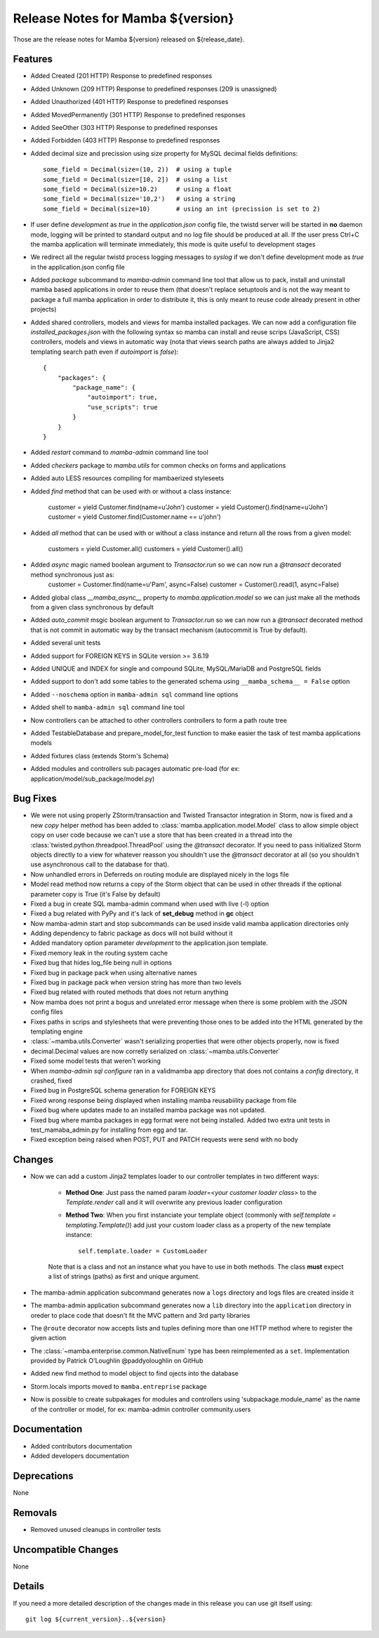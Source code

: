 Release Notes for Mamba ${version}
==================================

..
   Any new feature or bugfix should be listed in this file, for trivial fixes
    or features a bulleted list item is enough but for more sphisticated
    additions a subsection for their own is required.

Those are the release notes for Mamba ${version} released on ${release_date}.

Features
--------

* Added Created (201 HTTP) Response to predefined responses
* Added Unknown (209 HTTP) Response to predefined responses (209 is unassigned)
* Added Unauthorized (401 HTTP) Response to predefined responses
* Added MovedPermanently (301 HTTP) Response to predefined responses
* Added SeeOther (303 HTTP) Response to predefined responses
* Added Forbidden (403 HTTP) Response to predefined responses
* Added decimal size and precission using size property for MySQL decimal fields definitions::

    some_field = Decimal(size=(10, 2))  # using a tuple
    some_field = Decimal(size=[10, 2])  # using a list
    some_field = Decimal(size=10.2)     # using a float
    some_field = Decimal(size='10,2')   # using a string
    some_field = Decimal(size=10)       # using an int (precission is set to 2)
* If user define `development` as `true` in the `application.json` config file, the twistd server will be started in **no** daemon mode, logging will be printed to standard output and no log file should be produced at all. If the user press Ctrl+C the mamba application will terminate immediately, this mode is quite useful to development stages
* We redirect all the regular twistd process logging messages to `syslog` if we don't define development mode as `true` in the application.json config file
* Added `package` subcommand to `mamba-admin` command line tool that allow us to pack, install and uninstall mamba based applications in order to reuse them (that doesn't replace setuptools and is not the way meant to package a full mamba application in order to distribute it, this is only meant to reuse code already present in other projects)
* Added shared controllers, models and views for mamba installed packages. We can now add a configuration file `installed_packages.json` with the following syntax so mamba can install and reuse scrips (JavaScript, CSS) controllers, models and views in automatic way (nota that views search paths are always added to Jinja2 templating search path even if `autoimport` is `false`)::


        {
            "packages": {
                "package_name": {
                    "autoimport": true,
                    "use_scripts": true
                }
            }
        }
* Added `restart` command to `mamba-admin` command line tool
* Added `checkers` package to `mamba.utils` for common checks on forms and applications
* Added auto LESS resources compiling for mambaerized styleseets
* Added `find` method that can be used with or without a class instance:

    customer = yield Customer.find(name=u'John')
    customer = yield Customer().find(name=u'John')
    customer = yield Customer.find(Customer.name == u'john')
* Added `all` method that can be used with or without a class instance and return all the rows from a given model:

    customers = yield Customer.all()
    customers = yield Customer().all()
* Added `async` magic named boolean argument to `Transactor.run` so we can now run a `@transact` decorated method synchronous just as:
        customer = Customer.find(name=u'Pam', async=False)
        customer = Customer().read(1, async=False)
* Added global class `__mamba_async__` property to `mamba.application.model` so we can just make all the methods from a given class synchronous by default
* Added `auto_commit` msgic boolean argument to `Transactor.run` so we can now run a `@transact` decorated method that is not commit in automatic way by the transact mechanism (autocommit is True by default).
* Added several unit tests
* Added support for FOREIGN KEYS in SQLite version >= 3.6.19
* Added UNIQUE and INDEX for single and compound SQLite, MySQL/MariaDB and PostgreSQL fields
* Added support to don't add some tables to the generated schema using ``__mamba_schema__ = False`` option
* Added ``--noschema`` option in ``mamba-admin sql`` command line options
* Added shell to ``mamba-admin sql`` command line tool
* Now controllers can be attached to other controllers controllers to form a path route tree
* Added TestableDatabase and prepare_model_for_test function to make easier the task of test mamba applications models
* Added fixtures class (extends Storm's Schema)
* Added modules and controllers sub pacages automatic pre-load (for ex: application/model/sub_package/model.py)


Bug Fixes
---------

* We were not using properly ZStorm/transaction and Twisted Transactor integration in Storm, now is fixed and a new `copy` helper method has been added to :class:`mamba.application.model.Model` class to allow simple object copy on user code because we can't use a store that has been created in a thread into the :class:`twisted.python.threadpool.ThreadPool` using the `@transact` decorator. If you need to pass initialized Storm objects directly to a view for whatever reasson you shouldn't use the `@transact` decorator at all (so you shouldn't use asynchronous call to the database for that).
* Now unhandled errors in Deferreds on routing module are displayed nicely in the logs file
* Model read method now returns a copy of the Storm object that can be used in other threads if the optional parameter copy is True (it's False by default)
* Fixed a bug in create SQL mamba-admin command when used with live (-l) option
* Fixed a bug related with PyPy and it's lack of **set_debug** method in **gc** object
* Now mamba-admin start and stop subcommands can be used inside valid mamba application directories only
* Adding dependency to fabric package as docs will not build without it
* Added mandatory option parameter `development` to the application.json template.
* Fixed memory leak in the routing system cache
* Fixed bug that hides log_file being null in options
* Fixed bug in package pack when using alternative names
* Fixed bug in package pack when version string has more than two levels
* Fixed bug related with routed methods that does not return anything
* Now mamba does not print a bogus and unrelated error message when there is some problem with the JSON config files
* Fixes paths in scrips and stylesheets that were preventing those ones to be added into the HTML generated by the templating engine
* :class:`~mamba.utils.Converter` wasn't serializing properties that were other objects properly, now is fixed
* decimal.Decimal values are now corretly serialized on :class:`~mamba.utils.Converter`
* Fixed some model tests that weren't working
* When `mamba-admin sql configure` ran in a validmamba app directory that does not contains a `config` directory, it crashed, fixed
* Fixed bug in PostgreSQL schema generation for FOREIGN KEYS
* Fixed wrong response being displayed when installing mamba reusabiility package from file
* Fixed bug where updates made to an installed mamba package was not updated.
* Fixed bug where mamba packages in egg format were not being installed. Added two extra unit tests in test_mamaba_admin.py for installing from egg and tar.
* Fixed exception being raised when POST, PUT and PATCH requests were send with no body


Changes
-------

* Now we can add a custom Jinja2 templates loader to our controller templates in two different ways:

    * **Method One**: Just pass the named param `loader=<your customer loader class>` to the `Template.render` call and it will overwrite any previous loader configuration
    * **Method Two**: When you first instanciate your template object (commonly with `self.template = templating.Template()`) add just your custom loader class as a property of the new template instance::

        self.template.loader = CustomLoader

    Note that is a class and not an instance what you have to use in both methods. The class **must** expect a list of strings (paths) as first and unique argument.
* The mamba-admin application subcommand generates now a ``logs`` directory and logs files are created inside it
* The mamba-admin application subcommand generates now a ``lib`` directory into the ``application`` directory in oreder to place code that doesn't fit the MVC pattern and 3rd party libraries
* The ``@route`` decorator now accepts lists and tuples defining more than one HTTP method where to register the given action
* The :class:`~mamba.enterprise.common.NativeEnum` type has been reimplemented as a ``set``. Implementation provided by Patrick O'Loughlin @paddyoloughlin on GitHub
* Added new find method to model object to find ojects into the database
* Storm.locals imports moved to ``mamba.entreprise`` package
* Now is possible to create subpakages for modules and controllers using 'subpackage.module_name' as the name of the controller or model, for ex: mamba-admin controller community.users

Documentation
-------------

* Added contributors documentation
* Added developers documentation

Deprecations
------------

None

Removals
--------

* Removed unused cleanups in controller tests

Uncompatible Changes
--------------------

None

Details
-------

If you need a more detailed description of the changes made in this release you
can use git itself using::

   git log ${current_version}..${version}
